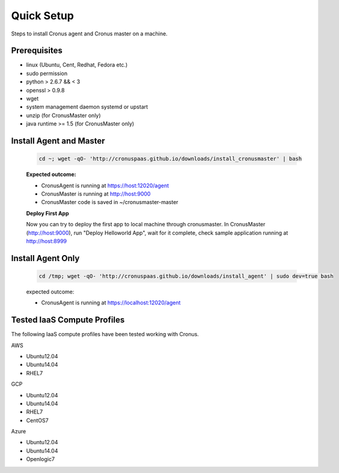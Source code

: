 Quick Setup
==============================

Steps to install Cronus agent and Cronus master on a machine.

Prerequisites
--------------

* linux (Ubuntu, Cent, Redhat, Fedora etc.)
* sudo permission
* python > 2.6.7 && < 3
* openssl > 0.9.8
* wget
* system management daemon systemd or upstart
* unzip (for CronusMaster only)
* java runtime >= 1.5 (for CronusMaster only)

Install Agent and Master
--------------------------

   .. code-block:: bash

      cd ~; wget -qO- 'http://cronuspaas.github.io/downloads/install_cronusmaster' | bash

   **Expected outcome:**

   * CronusAgent is running at https://host:12020/agent
   * CronusMaster is running at http://host:9000
   * CronusMaster code is saved in ~/cronusmaster-master

   **Deploy First App**

   Now you can try to deploy the first app to local machine through cronusmaster. In CronusMaster (http://host:9000), run "Deploy Helloworld App", wait for it complete, check sample application running at http://host:8999

Install Agent Only
-------------------

   .. code-block:: bash

      cd /tmp; wget -qO- 'http://cronuspaas.github.io/downloads/install_agent' | sudo dev=true bash

   expected outcome:

   * CronusAgent is running at https://localhost:12020/agent

Tested IaaS Compute Profiles
-----------------------------

The following IaaS compute profiles have been tested working with Cronus.

AWS

* Ubuntu12.04
* Ubuntu14.04
* RHEL7

GCP

* Ubuntu12.04
* Ubuntu14.04
* RHEL7
* CentOS7

Azure

* Ubuntu12.04
* Ubuntu14.04
* Openlogic7
